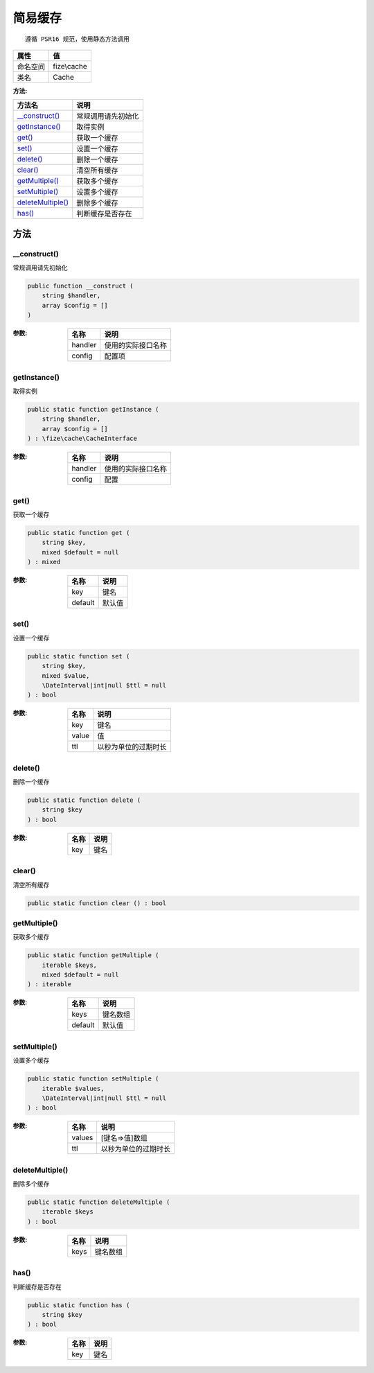 ============
简易缓存
============


::

    遵循 PSR16 规范，使用静态方法调用


+-------------+------------+
|属性         |值          |
+=============+============+
|命名空间     |fize\\cache |
+-------------+------------+
|类名         |Cache       |
+-------------+------------+


:方法:


+--------------------+----------------------------+
|方法名              |说明                        |
+====================+============================+
|`__construct()`_    |常规调用请先初始化          |
+--------------------+----------------------------+
|`getInstance()`_    |取得实例                    |
+--------------------+----------------------------+
|`get()`_            |获取一个缓存                |
+--------------------+----------------------------+
|`set()`_            |设置一个缓存                |
+--------------------+----------------------------+
|`delete()`_         |删除一个缓存                |
+--------------------+----------------------------+
|`clear()`_          |清空所有缓存                |
+--------------------+----------------------------+
|`getMultiple()`_    |获取多个缓存                |
+--------------------+----------------------------+
|`setMultiple()`_    |设置多个缓存                |
+--------------------+----------------------------+
|`deleteMultiple()`_ |删除多个缓存                |
+--------------------+----------------------------+
|`has()`_            |判断缓存是否存在            |
+--------------------+----------------------------+


方法
======
__construct()
-------------
常规调用请先初始化

.. code-block:: php

  public function __construct (
      string $handler,
      array $config = []
  )


:参数:
  +--------+----------------------------+
  |名称    |说明                        |
  +========+============================+
  |handler |使用的实际接口名称          |
  +--------+----------------------------+
  |config  |配置项                      |
  +--------+----------------------------+
  
  


getInstance()
-------------
取得实例

.. code-block:: php

  public static function getInstance (
      string $handler,
      array $config = []
  ) : \fize\cache\CacheInterface


:参数:
  +--------+----------------------------+
  |名称    |说明                        |
  +========+============================+
  |handler |使用的实际接口名称          |
  +--------+----------------------------+
  |config  |配置                        |
  +--------+----------------------------+
  
  


get()
-----
获取一个缓存

.. code-block:: php

  public static function get (
      string $key,
      mixed $default = null
  ) : mixed


:参数:
  +--------+----------+
  |名称    |说明      |
  +========+==========+
  |key     |键名      |
  +--------+----------+
  |default |默认值    |
  +--------+----------+
  
  


set()
-----
设置一个缓存

.. code-block:: php

  public static function set (
      string $key,
      mixed $value,
      \DateInterval|int|null $ttl = null
  ) : bool


:参数:
  +-------+-------------------------------+
  |名称   |说明                           |
  +=======+===============================+
  |key    |键名                           |
  +-------+-------------------------------+
  |value  |值                             |
  +-------+-------------------------------+
  |ttl    |以秒为单位的过期时长           |
  +-------+-------------------------------+
  
  


delete()
--------
删除一个缓存

.. code-block:: php

  public static function delete (
      string $key
  ) : bool


:参数:
  +-------+-------+
  |名称   |说明   |
  +=======+=======+
  |key    |键名   |
  +-------+-------+
  
  


clear()
-------
清空所有缓存

.. code-block:: php

  public static function clear () : bool



getMultiple()
-------------
获取多个缓存

.. code-block:: php

  public static function getMultiple (
      iterable $keys,
      mixed $default = null
  ) : iterable


:参数:
  +--------+-------------+
  |名称    |说明         |
  +========+=============+
  |keys    |键名数组     |
  +--------+-------------+
  |default |默认值       |
  +--------+-------------+
  
  


setMultiple()
-------------
设置多个缓存

.. code-block:: php

  public static function setMultiple (
      iterable $values,
      \DateInterval|int|null $ttl = null
  ) : bool


:参数:
  +-------+-------------------------------+
  |名称   |说明                           |
  +=======+===============================+
  |values |[键名=>值]数组                 |
  +-------+-------------------------------+
  |ttl    |以秒为单位的过期时长           |
  +-------+-------------------------------+
  
  


deleteMultiple()
----------------
删除多个缓存

.. code-block:: php

  public static function deleteMultiple (
      iterable $keys
  ) : bool


:参数:
  +-------+-------------+
  |名称   |说明         |
  +=======+=============+
  |keys   |键名数组     |
  +-------+-------------+
  
  


has()
-----
判断缓存是否存在

.. code-block:: php

  public static function has (
      string $key
  ) : bool


:参数:
  +-------+-------+
  |名称   |说明   |
  +=======+=======+
  |key    |键名   |
  +-------+-------+
  
  


